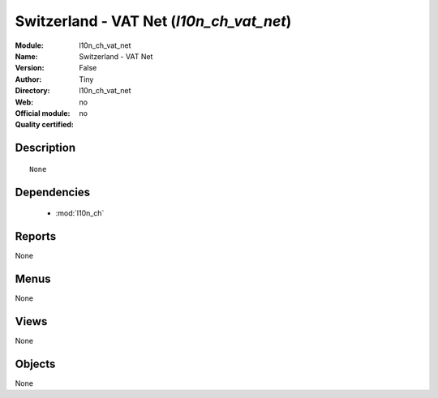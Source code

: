
.. module:: l10n_ch_vat_net
    :synopsis: Switzerland - VAT Net 
    :noindex:
.. 

.. raw:: html

    <link rel="stylesheet" href="../_static/hide_objects_in_sidebar.css" type="text/css" />

Switzerland - VAT Net (*l10n_ch_vat_net*)
=========================================
:Module: l10n_ch_vat_net
:Name: Switzerland - VAT Net
:Version: False
:Author: Tiny
:Directory: l10n_ch_vat_net
:Web: 
:Official module: no
:Quality certified: no

Description
-----------

::

  None

Dependencies
------------

 * :mod:`l10n_ch`

Reports
-------

None


Menus
-------


None


Views
-----


None



Objects
-------

None
